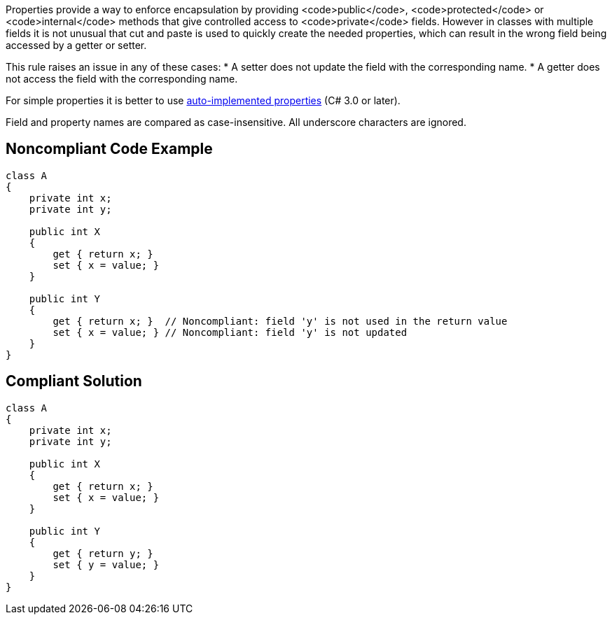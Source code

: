 Properties provide a way to enforce encapsulation by providing <code>public</code>, <code>protected</code> or <code>internal</code> methods that give controlled access to <code>private</code> fields. However in classes with multiple fields it is not unusual that cut and paste is used to quickly create the needed properties, which can result in the wrong field being accessed by a getter or setter.

This rule raises an issue in any of these cases:
* A setter does not update the field with the corresponding name.
* A getter does not access the field with the corresponding name.

For simple properties it is better to use https://docs.microsoft.com/en-us/dotnet/csharp/programming-guide/classes-and-structs/auto-implemented-properties[auto-implemented properties] (C# 3.0 or later).

Field and property names are compared as case-insensitive. All underscore characters are ignored.

== Noncompliant Code Example

----
class A
{
    private int x;
    private int y;

    public int X
    {
        get { return x; }
        set { x = value; }
    }

    public int Y
    {
        get { return x; }  // Noncompliant: field 'y' is not used in the return value
        set { x = value; } // Noncompliant: field 'y' is not updated
    }
}
----

== Compliant Solution

----
class A
{
    private int x;
    private int y;

    public int X
    {
        get { return x; }
        set { x = value; }
    }

    public int Y
    {
        get { return y; }
        set { y = value; }
    }
}
----
